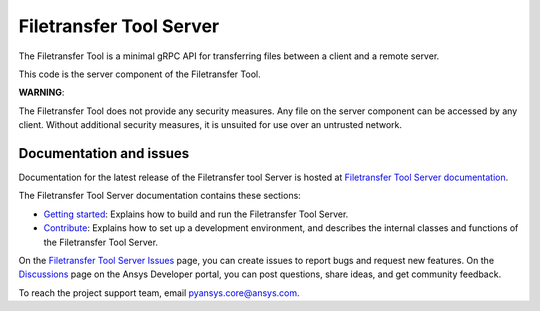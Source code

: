 Filetransfer Tool Server
========================

The Filetransfer Tool is a minimal gRPC API for transferring files between a client and a remote server.

This code is the server component of the Filetransfer Tool.

**WARNING**:

The Filetransfer Tool does not provide any security measures. Any file
on the server component can be accessed by any client. Without additional security
measures, it is unsuited for use over an untrusted network.

Documentation and issues
------------------------

Documentation for the latest release of the Filetransfer tool Server is hosted at
`Filetransfer Tool Server documentation <https://filetransfer-server.tools.docs.pyansys.com>`_.

The Filetransfer Tool Server documentation contains these sections:

- `Getting started <https://filetransfer-server.tools.docs.pyansys.com/version/dev/intro.html>`_:
  Explains how to build and run the Filetransfer Tool Server.
- `Contribute <https://filetransfer-server.tools.docs.pyansys.com/version/dev/contribute.html>`_:
  Explains how to set up a development environment, and describes the internal classes and functions of the Filetransfer Tool Server.


On the `Filetransfer Tool Server Issues <https://github.com/ansys-internal/ansys-tools-filetransfer-server/issues>`_
page, you can create issues to report bugs and request new features. On the `Discussions <https://discuss.ansys.com/>`_
page on the Ansys Developer portal, you can post questions, share ideas, and get community feedback.

To reach the project support team, email `pyansys.core@ansys.com <pyansys.core@ansys.com>`_.
